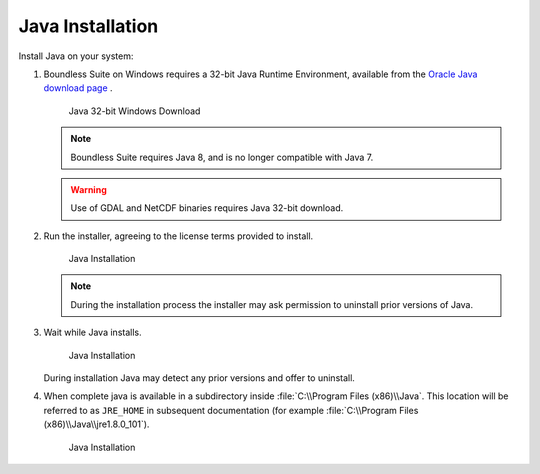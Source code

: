 .. _install.windows.tomcat.java:

Java Installation
=================

Install Java on your system:

1. Boundless Suite on Windows requires a 32-bit Java Runtime Environment, available from the `Oracle Java download page <https://java.com/en/download/manual.jsp>`__ .
   
   .. figure:: img/java_download.png
      
      Java 32-bit Windows Download
   
   .. note:: Boundless Suite requires Java 8, and is no longer compatible with Java 7.
   
   .. warning:: Use of GDAL and NetCDF binaries requires Java 32-bit download.

2. Run the installer, agreeing to the license terms provided to install.

   .. figure:: img/java_install.png
      :scale: 50%
      
      Java Installation
      
   .. note:: During the installation process the installer may ask permission to uninstall prior versions of Java.

3. Wait while Java installs.

   .. figure:: img/java_wait.png
      :scale: 50%
      
      Java Installation
   
   During installation Java may detect any prior versions and offer to uninstall.
   
4. When complete java is available in a subdirectory inside :file:`C:\\Program Files (x86)\\Java`. This location will be referred to as ``JRE_HOME`` in subsequent documentation (for example :file:`C:\\Program Files (x86)\\Java\\jre1.8.0_101`).

   .. figure:: img/java_done.png
      :scale: 50%
      
      Java Installation
